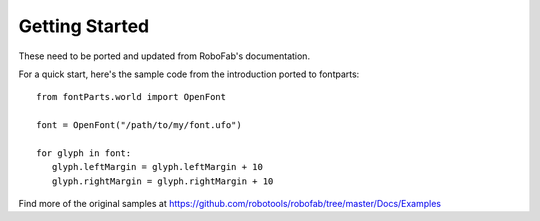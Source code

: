 .. highlight:: python

###############
Getting Started
###############

These need to be ported and updated from RoboFab's documentation.

For a quick start, here's the sample code from the introduction ported to fontparts::

   from fontParts.world import OpenFont

   font = OpenFont("/path/to/my/font.ufo")

   for glyph in font:
      glyph.leftMargin = glyph.leftMargin + 10
      glyph.rightMargin = glyph.rightMargin + 10

Find more of the original samples at https://github.com/robotools/robofab/tree/master/Docs/Examples
